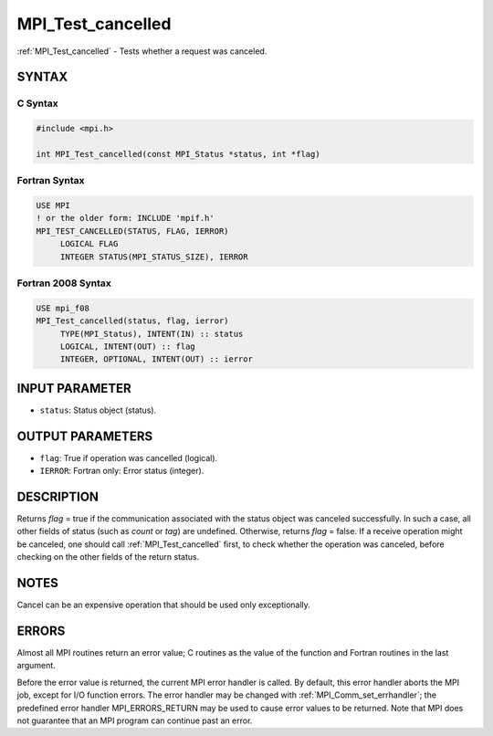 .. _mpi_test_cancelled:


MPI_Test_cancelled
==================

.. include_body

:ref:`MPI_Test_cancelled` - Tests whether a request was canceled.


SYNTAX
------


C Syntax
^^^^^^^^

.. code-block:: c

   #include <mpi.h>

   int MPI_Test_cancelled(const MPI_Status *status, int *flag)


Fortran Syntax
^^^^^^^^^^^^^^

.. code-block:: fortran

   USE MPI
   ! or the older form: INCLUDE 'mpif.h'
   MPI_TEST_CANCELLED(STATUS, FLAG, IERROR)
   	LOGICAL	FLAG
   	INTEGER	STATUS(MPI_STATUS_SIZE), IERROR


Fortran 2008 Syntax
^^^^^^^^^^^^^^^^^^^

.. code-block:: fortran

   USE mpi_f08
   MPI_Test_cancelled(status, flag, ierror)
   	TYPE(MPI_Status), INTENT(IN) :: status
   	LOGICAL, INTENT(OUT) :: flag
   	INTEGER, OPTIONAL, INTENT(OUT) :: ierror


INPUT PARAMETER
---------------
* ``status``: Status object (status).

OUTPUT PARAMETERS
-----------------
* ``flag``: True if operation was cancelled (logical).
* ``IERROR``: Fortran only: Error status (integer).

DESCRIPTION
-----------

Returns *flag* = true if the communication associated with the status
object was canceled successfully. In such a case, all other fields of
status (such as *count* or *tag*) are undefined. Otherwise, returns
*flag* = false. If a receive operation might be canceled, one should
call :ref:`MPI_Test_cancelled` first, to check whether the operation was
canceled, before checking on the other fields of the return status.


NOTES
-----

Cancel can be an expensive operation that should be used only
exceptionally.


ERRORS
------

Almost all MPI routines return an error value; C routines as the value
of the function and Fortran routines in the last argument.

Before the error value is returned, the current MPI error handler is
called. By default, this error handler aborts the MPI job, except for
I/O function errors. The error handler may be changed with
:ref:`MPI_Comm_set_errhandler`; the predefined error handler MPI_ERRORS_RETURN
may be used to cause error values to be returned. Note that MPI does not
guarantee that an MPI program can continue past an error.
